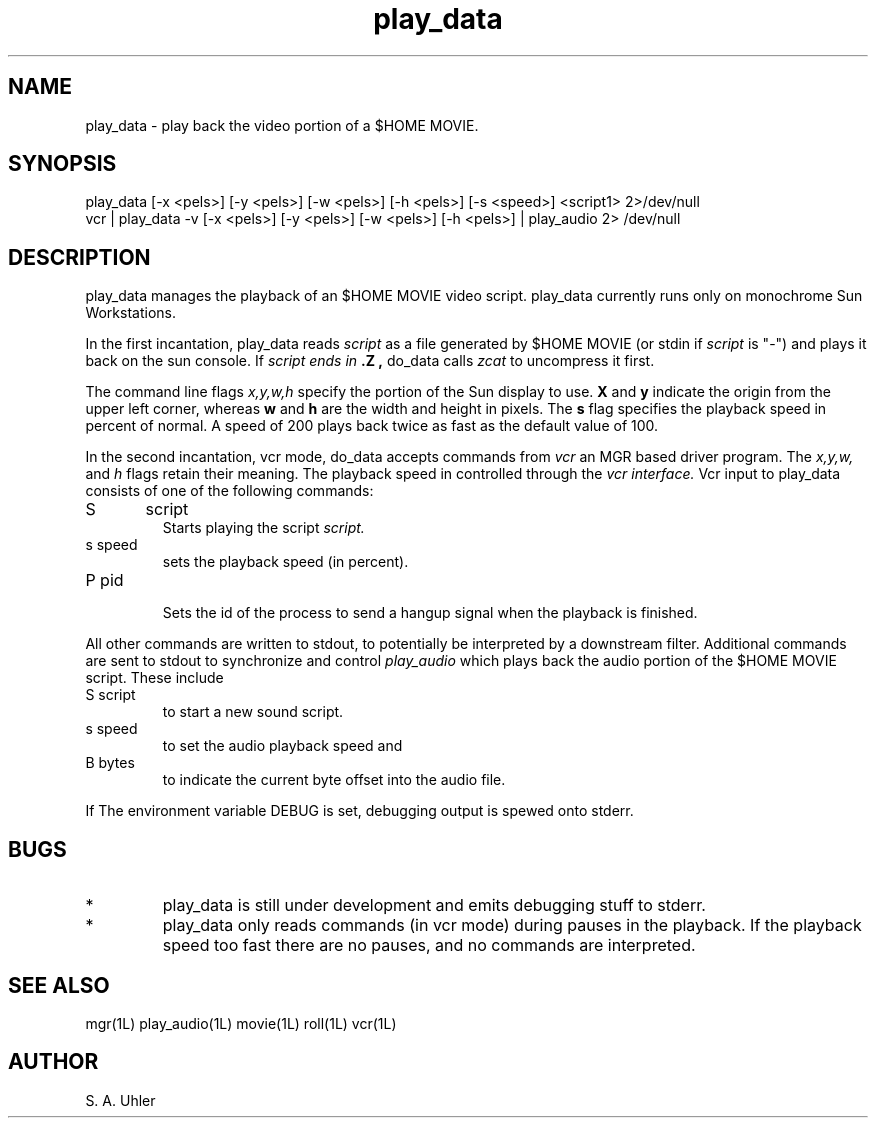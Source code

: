 .TH play_data 1L "April 30, 1990"
.SH NAME
play_data \- play back the video portion of a $HOME MOVIE.
.SH SYNOPSIS
play_data [-x <pels>] [-y <pels>] [-w <pels>] [-h <pels>] [-s <speed>] <script1>
2>/dev/null
.br
vcr | play_data -v [-x <pels>] [-y <pels>] [-w <pels>] [-h <pels>] | play_audio
2> /dev/null
.SH DESCRIPTION
play_data manages the playback of an $HOME MOVIE video script.
play_data currently runs only on
monochrome Sun Workstations.
.LP
In the first incantation, play_data reads 
.I script
as a file generated by $HOME MOVIE (or stdin if
.I script
is "-") and plays it back on the sun console.
If 
.I script ends in
.B .Z ,
do_data calls
.I zcat
to uncompress it first.
.LP
The command line flags
.I x,y,w,h
specify the portion of the Sun display to use.
.B X
and 
.B y
indicate the origin from the upper left corner, whereas 
.B w
and
.B h
are the width and height in pixels.
The 
.B s
flag specifies the playback speed in percent of normal.
A speed of 200 plays back twice as fast as the default value of 100.
.LP
In the second incantation,  vcr mode,
do_data accepts commands from 
.I vcr
an MGR based driver program.
The
.I x,y,w, 
and
.I h
flags retain their meaning.
The playback speed in controlled through the
.I vcr interface.
Vcr input to play_data consists of one of the following commands:
.TP
S	script
.br
Starts playing the script
.I script.
.TP
s speed
.br
sets the playback speed (in percent).
.TP
P pid
.br
Sets the id of the process to send a hangup
signal when the playback is finished.
.LP
All other commands are written to stdout, to potentially be interpreted
by a downstream filter.
Additional commands are sent to stdout to synchronize and control
.I play_audio
which plays back the audio portion of the $HOME MOVIE script.
These include
.TP
S script
.br
to start a new sound script.
.TP
s speed
.br
to set the audio playback speed
and
.TP
B bytes
.br
to indicate the current byte offset into the audio file.
.LP
If The environment variable
DEBUG
is set, debugging output is spewed onto stderr.
.SH BUGS
.TP
*
play_data is still under development and emits debugging stuff to stderr.
.TP
*
play_data only reads commands (in vcr mode) during pauses in the playback.  If
the playback speed too fast there are no pauses, and no commands are interpreted.
.SH SEE ALSO
mgr(1L)
play_audio(1L)
movie(1L)
roll(1L)
vcr(1L)
.SH AUTHOR
S. A. Uhler
